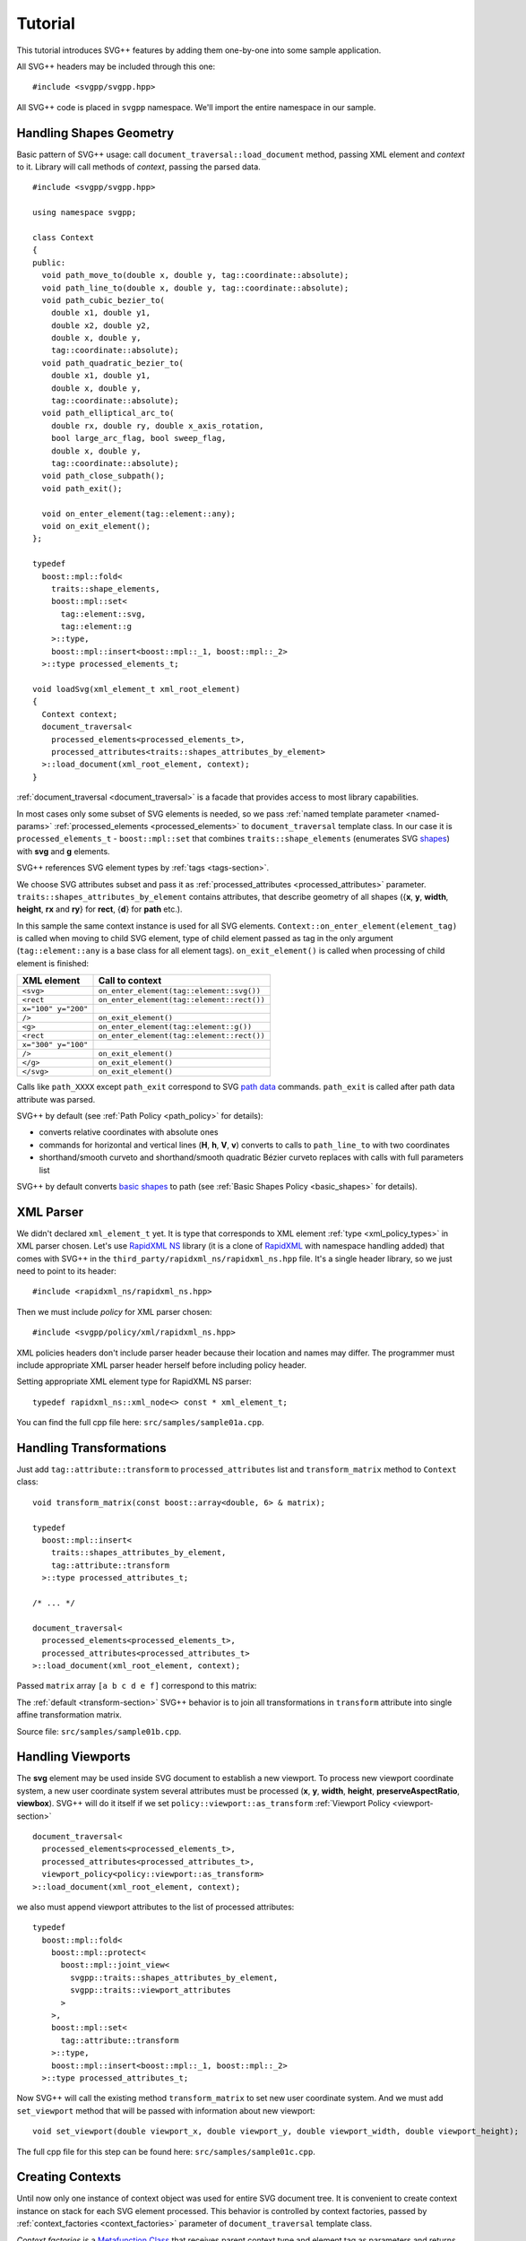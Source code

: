 ﻿.. _Associative Sequence: http://www.boost.org/doc/libs/1_57_0/libs/mpl/doc/refmanual/associative-sequence.html
.. _Metafunction Class: http://www.boost.org/doc/libs/1_57_0/libs/mpl/doc/refmanual/metafunction-class.html

Tutorial
================

This tutorial introduces SVG++ features by adding them one-by-one into some sample application.

All SVG++ headers may be included through this one::

#include <svgpp/svgpp.hpp>

All SVG++ code is placed in ``svgpp`` namespace. We'll import the entire namespace in our sample.

.. _tutorial:

Handling Shapes Geometry
^^^^^^^^^^^^^^^^^^^^^^^^^^^^^

Basic pattern of SVG++ usage: call ``document_traversal::load_document`` method, passing XML element and *context* to it.
Library will call methods of *context*, passing the parsed data.

::

  #include <svgpp/svgpp.hpp>

  using namespace svgpp;

  class Context
  {
  public:
    void path_move_to(double x, double y, tag::coordinate::absolute);
    void path_line_to(double x, double y, tag::coordinate::absolute);
    void path_cubic_bezier_to(
      double x1, double y1, 
      double x2, double y2, 
      double x, double y, 
      tag::coordinate::absolute);
    void path_quadratic_bezier_to(
      double x1, double y1, 
      double x, double y, 
      tag::coordinate::absolute);
    void path_elliptical_arc_to(
      double rx, double ry, double x_axis_rotation,
      bool large_arc_flag, bool sweep_flag, 
      double x, double y,
      tag::coordinate::absolute);
    void path_close_subpath();
    void path_exit();

    void on_enter_element(tag::element::any);
    void on_exit_element();
  };

  typedef 
    boost::mpl::fold<
      traits::shape_elements,
      boost::mpl::set<
        tag::element::svg,
        tag::element::g
      >::type,
      boost::mpl::insert<boost::mpl::_1, boost::mpl::_2>
    >::type processed_elements_t;

  void loadSvg(xml_element_t xml_root_element)
  {
    Context context;
    document_traversal<
      processed_elements<processed_elements_t>,
      processed_attributes<traits::shapes_attributes_by_element>
    >::load_document(xml_root_element, context);
  }

:ref:`document_traversal <document_traversal>` is a facade that provides access to most library capabilities.

In most cases only some subset of SVG elements is needed, so we pass
:ref:`named template parameter <named-params>` :ref:`processed_elements <processed_elements>` 
to ``document_traversal`` template class. In our case it is ``processed_elements_t`` -
``boost::mpl::set`` that combines ``traits::shape_elements`` (enumerates SVG 
`shapes <http://www.w3.org/TR/SVG11/intro.html#TermShape>`_) with **svg** and **g** elements.

SVG++ references SVG element types by :ref:`tags <tags-section>`.

We choose SVG attributes subset and pass it as
:ref:`processed_attributes <processed_attributes>` parameter.  
``traits::shapes_attributes_by_element`` contains attributes, that describe geometry of all shapes 
({**x**, **y**, **width**, **height**, **rx** and **ry**} for **rect**, {**d**} for **path** etc.). 

In this sample the same context instance is used for all SVG elements.
``Context::on_enter_element(element_tag)`` is called when moving to child SVG element, type
of child element passed as tag in the only argument (``tag::element::any`` is a base class for all element tags).
``on_exit_element()`` is called when processing of child element is finished:

=====================   =============================================
XML element             Call to context
=====================   =============================================
``<svg>``               ``on_enter_element(tag::element::svg())``
``<rect``               ``on_enter_element(tag::element::rect())``
``x="100" y="200"``
``/>``                  ``on_exit_element()``
``<g>``                 ``on_enter_element(tag::element::g())``
``<rect``               ``on_enter_element(tag::element::rect())``
``x="300" y="100"``
``/>``                  ``on_exit_element()``
``</g>``                ``on_exit_element()``
``</svg>``              ``on_exit_element()``
=====================   =============================================

Calls like ``path_XXXX`` except ``path_exit`` correspond to SVG  
`path data <http://www.w3.org/TR/SVG11/paths.html#PathData>`_ commands. 
``path_exit`` is called after path data attribute was parsed.

SVG++ by default (see :ref:`Path Policy <path_policy>` for details):

- converts relative coordinates with absolute ones
- commands for horizontal and vertical lines (**H**, **h**, **V**, **v**) converts to calls to ``path_line_to`` with two coordinates
- shorthand/smooth curveto and shorthand/smooth quadratic Bézier curveto replaces with calls with full parameters list

SVG++ by default converts `basic shapes <http://www.w3.org/TR/SVG11/shapes.html>`_ to path
(see :ref:`Basic Shapes Policy <basic_shapes>` for details).

XML Parser
^^^^^^^^^^^^^^^^^^^^^^^^^^^^^

We didn't declared ``xml_element_t`` yet. 
It is type that corresponds to XML element :ref:`type <xml_policy_types>` in XML parser chosen.
Let's use `RapidXML NS <https://github.com/svgpp/rapidxml_ns>`_ library (it is a clone of 
`RapidXML <http://rapidxml.sourceforge.net/>`_ with namespace handling added) that comes with SVG++ 
in the ``third_party/rapidxml_ns/rapidxml_ns.hpp`` file. It's a single header library, so we just need to point to its header::

  #include <rapidxml_ns/rapidxml_ns.hpp>

Then we must include *policy* for XML parser chosen::

  #include <svgpp/policy/xml/rapidxml_ns.hpp>

XML policies headers don't include parser header because their location and names may differ. 
The programmer must include 
appropriate XML parser header herself before including policy header.

Setting appropriate XML element type for RapidXML NS parser::

  typedef rapidxml_ns::xml_node<> const * xml_element_t;

You can find the full cpp file here: ``src/samples/sample01a.cpp``.

Handling Transformations
^^^^^^^^^^^^^^^^^^^^^^^^^^^^^^^^^^^^^^^

Just add ``tag::attribute::transform`` to ``processed_attributes`` list and ``transform_matrix`` method to ``Context`` class::

  void transform_matrix(const boost::array<double, 6> & matrix);

  typedef
    boost::mpl::insert<
      traits::shapes_attributes_by_element,
      tag::attribute::transform
    >::type processed_attributes_t;

  /* ... */

  document_traversal<
    processed_elements<processed_elements_t>,
    processed_attributes<processed_attributes_t>
  >::load_document(xml_root_element, context);

Passed ``matrix`` array ``[a b c d e f]`` correspond to this matrix:

.. image:: http://www.w3.org/TR/SVG11/images/coords/Matrix.png

The :ref:`default <transform-section>` SVG++ behavior is to join all transformations in ``transform`` attribute into single affine transformation matrix.

Source file: ``src/samples/sample01b.cpp``.

Handling Viewports
^^^^^^^^^^^^^^^^^^^^^^^^^^^^^

The **svg** element may be used inside SVG document to establish a new viewport. 
To process new viewport coordinate system, a new user coordinate system 
several attributes must be processed (**x**, **y**, **width**, **height**, **preserveAspectRatio**, **viewbox**).
SVG++ will do it itself if we set ``policy::viewport::as_transform`` :ref:`Viewport Policy <viewport-section>` ::

  document_traversal<
    processed_elements<processed_elements_t>,
    processed_attributes<processed_attributes_t>,
    viewport_policy<policy::viewport::as_transform>
  >::load_document(xml_root_element, context);

we also must append viewport attributes to the list of processed attributes::

  typedef 
    boost::mpl::fold<
      boost::mpl::protect<
        boost::mpl::joint_view<
          svgpp::traits::shapes_attributes_by_element, 
          svgpp::traits::viewport_attributes
        >
      >,
      boost::mpl::set<
        tag::attribute::transform
      >::type,
      boost::mpl::insert<boost::mpl::_1, boost::mpl::_2>
    >::type processed_attributes_t;

Now SVG++ will call the existing method ``transform_matrix`` to set new user coordinate system.
And we must add ``set_viewport`` method that will be passed with information about new viewport::

  void set_viewport(double viewport_x, double viewport_y, double viewport_width, double viewport_height);

The full cpp file for this step can be found here: ``src/samples/sample01c.cpp``.

Creating Contexts
^^^^^^^^^^^^^^^^^^^^^^^^^^^^^

Until now only one instance of context object was used for entire SVG document tree.
It is convenient to create context instance on stack for each SVG element processed. 
This behavior is controlled by context factories, passed by :ref:`context_factories <context_factories>` 
parameter of ``document_traversal`` template class.

*Context factories* is a `Metafunction Class`_ that receives parent context type and element tag as parameters
and returns *context factory* type.

This sample application processes structural elements (**svg** and **g**) and shape elements (**path**, **rect**, **circle** etc).
For the structural elements only **transform** attribute is processed, and for the shape elements - **transform** and attributes 
describing shape. So we can divide ``Context`` context class for ``BaseContext`` and ``ShapeContext`` subclass:

::

  class BaseContext
  {
  public:
    void on_exit_element();
    void transform_matrix(const boost::array<double, 6> & matrix);
    void set_viewport(double viewport_x, double viewport_y, double viewport_width, double viewport_height);
  };

  class ShapeContext: public BaseContext
  {
  public:
    ShapeContext(BaseContext const & parent);
    void path_move_to(double x, double y, tag::coordinate::absolute);
    /* ... other path methods ... */
  };

  struct ChildContextFactories
  {
    template<class ParentContext, class ElementTag, class Enable = void>
    struct apply
    {
      // Default definition handles "svg" and "g" elements
      typedef factory::context::on_stack<BaseContext> type;
    };
  };

  // This specialization handles all shape elements (elements from traits::shape_elements sequence)
  template<class ElementTag>
  struct ChildContextFactories::apply<BaseContext, ElementTag,
    typename boost::enable_if<boost::mpl::has_key<traits::shape_elements, ElementTag> >::type>
  {
    typedef factory::context::on_stack<ShapeContext> type;
  };

``factory::context::on_stack<ChildContext>`` factory creates context object ``ChildContext``, passing reference 
on parent context in constructor. 
Lifetime of context object - until processing of element content (child elements and text nodes) is finished. 
``on_exit_element()`` is called right before object destruction.

``ChildContextFactories`` is passed to ``document_traversal``::

  document_traversal<
    /* ... */
    context_factories<ChildContextFactories>
  >::load_document(xml_root_element, context);

Source file: ``src/samples/sample01d.cpp``.


The **use** Element Support
^^^^^^^^^^^^^^^^^^^^^^^^^^^^^

The **use** element is used to include/draw other SVG element. If **use** references **svg** or
**symbol**, then new viewport and user coordinate system are established.

To add support for **use** in our sample we:

  * Add ``tag::element::use_`` to the list of processed elements , and ``tag::attribute::xlink::href`` to 
    the list of processed attributes  (**x**, **y**, **width** and **height** already included through ``traits::viewport_attributes``).
  * Create context class ``UseContext`` to be used for **use** element, that will
    collect **x**, **y**, **width**, **height** and **xlink:href** attributes values.
  * After processing all **use** element attributes (in method ``UseContext::on_exit_element()``),
    look inside document for element with given **id** and load it with call to 
    ``document_traversal_t::load_referenced_element<...>::load()``.
  * Implement :ref:`Viewport Policy <viewport-section>` requirement - **svg** and **symbol** context
    must have method::

      void get_reference_viewport_size(double & width, double & height);

    that returns size of the viewport set in referenced **use** element. 
    One of possible variant is creation of new context ``ReferencedSymbolOrSvgContext``.

Full implementation is in file: ``src/samples/sample01e.cpp``.

Calculating Marker Positions
^^^^^^^^^^^^^^^^^^^^^^^^^^^^^^^^^^^^

SVG++ may solve complex task of calculating orientations of markers with attribute `orient="auto"`.
Let's set :ref:`Markers Policy <markers-section>` that enables this option::

  document_traversal<
    /* ... */
    markers_policy<policy::markers::calculate_always>
  > /* ... */

Now adding *Marker Events* method to ``ShapeContext``::

  void marker(marker_vertex v, double x, double y, double directionality, unsigned marker_index);

The sample (``src/samples/sample01f.cpp``) just shows how to get marker positions. 
To implement full marker support we also need to process 
**marker**, **marker-start**, **marker-mid** and **marker-end** properties
and process **marker** element (similar to processing of **use** element). 
Demo application may give some idea about this.

Processing of **stroke** and **stroke-width** Properties
^^^^^^^^^^^^^^^^^^^^^^^^^^^^^^^^^^^^^^^^^^^^^^^^^^^^^^^^^^^^^^^

Adding **stroke-width** property processing is trivial - just add
``tag::attribute::stroke_width`` to the list of processed attributes, and add method, 
that receives value, to the context class::

  void set(tag::attribute::stroke_width, double val);

Property **stroke** has complex type *<paint>*::

  <paint>:      none |
                currentColor |
                <color> [<icccolor>] |
                <funciri> [ none | currentColor | <color> [<icccolor>] ] |
                inherit

that is why so many methods are required to receive all possible values of the property::

  void set(tag::attribute::stroke_width, double val);
  void set(tag::attribute::stroke, tag::value::none);
  void set(tag::attribute::stroke, tag::value::currentColor);
  void set(tag::attribute::stroke, color_t color, tag::skip_icc_color = tag::skip_icc_color());
  template<class IRI>
  void set(tag::attribute::stroke tag, IRI const & iri);
  template<class IRI>
  void set(tag::attribute::stroke tag, tag::iri_fragment, IRI const & fragment);
  template<class IRI>
  void set(tag::attribute::stroke tag, IRI const &, tag::value::none val);
  template<class IRI>
  void set(tag::attribute::stroke tag, tag::iri_fragment, IRI const & fragment, tag::value::none val);
  template<class IRI>
  void set(tag::attribute::stroke tag, IRI const &, tag::value::currentColor val);
  template<class IRI>
  void set(tag::attribute::stroke tag, tag::iri_fragment, IRI const & fragment, tag::value::currentColor val);
  template<class IRI>
  void set(tag::attribute::stroke tag, IRI const &, color_t val, tag::skip_icc_color = tag::skip_icc_color());
  template<class IRI>
  void set(tag::attribute::stroke tag, tag::iri_fragment, IRI const & fragment, color_t val, tag::skip_icc_color = tag::skip_icc_color());

Default :ref:`IRI Policy <iri-section>` used that distinguishes absolute IRIs and local IRI references 
to fragments in same SVG document.

Source code: ``src/samples/sample01g.cpp``.

Custom Color Factory
^^^^^^^^^^^^^^^^^^^^^^^^^^^^^^

Suppose that default SVG++ color presentation as 8 bit per channel RGB packed in ``int`` doesn't suit our needs.
We prefer to use some custom type, e.g. ``boost::tuple`` (same as C++11 ``std::tuple``)::

  typedef boost::tuple<unsigned char, unsigned char, unsigned char> color_t;
 
In this case we need our own :ref:`Color Factory <color-section>`, that creates our custom color 
from components values, that was read from SVG::

  struct ColorFactoryBase
  {
    typedef color_t color_type;

    static color_type create(unsigned char r, unsigned char g, unsigned char b)
    {
      return color_t(r, g, b);
    }
  };

  typedef factory::color::percentage_adapter<ColorFactoryBase> ColorFactory;

  document_traversal<
    /* ... */
    color_factory<ColorFactory>
  > /* ... */

Usage of ``factory::color::percentage_adapter`` frees us from implementing 
``create_from_percent`` method in our *Color Factory*.

Source file: ``src/samples/sample01h.cpp``.

Correct Length Handling
^^^^^^^^^^^^^^^^^^^^^^^^^^^^^^^^^

On next step (``src/samples/sample01h.cpp``) of sample evolution we add correct handling of *length*,
that takes in account device resolution (dpi) and changes of viewport size by **svg** and **symbol** elements, 
that affects lengths, which are set in percent. So we:

  * Add to ``BaseContext`` class constructor that receives device resolution in dpi (this constructor
    is only called by ourselves from ``loadSvg`` function).
  * Add ``length_factory_`` field and access function. ``length_factory_`` settings (resolution, viewport size)
    will be passed to child contexts in copy constructor.
  * In ``BaseContext::set_viewport`` method add passing *viewport* size to *Length Factory*.
  * Set :ref:`Length Policy <length-section>`, that will ask context for *Length Factory* instance::

      document_traversal<
        /* ... */
        length_policy<policy::length::forward_to_method<BaseContext> >
      > /* ... */;

::

  class BaseContext: public StylableContext
  {
  public:
    BaseContext(double resolutionDPI)
    {
      length_factory_.set_absolute_units_coefficient(resolutionDPI, tag::length_units::in());
    }

    /* ... */

    // Viewport Events Policy
    void set_viewport(double viewport_x, double viewport_y, double viewport_width, double viewport_height)
    {
      length_factory_.set_viewport_size(viewport_width, viewport_height);
    }

    // Length Policy interface
    typedef factory::length::unitless<> length_factory_type;

    length_factory_type const & length_factory() const
    { return length_factory_; }

  private:
    length_factory_type length_factory_;
  };

According to SVG Specification, the size of the new viewport affects attributes of element 
that establish new viewport (except **x**, **y**, **width** and **height** attributes).
As our *Length Factory* converts length in percent to number immediately,
we need to pass new viewport size to *Length Factory* before processing other attributes. 
To do this we will use :ref:`get_priority_attributes_by_element <get_priority_attributes_by_element>` parameter of
*Attribute Traversal Policy*::

  struct AttributeTraversal: policy::attribute_traversal::default_policy
  {
    typedef boost::mpl::if_<
      // If element is 'svg' or 'symbol'...
      boost::mpl::has_key<
        boost::mpl::set<
          tag::element::svg,
          tag::element::symbol
        >,
        boost::mpl::_1
      >,
      boost::mpl::vector<
        // ... load viewport-related attributes first ...
        tag::attribute::x, 
        tag::attribute::y, 
        tag::attribute::width, 
        tag::attribute::height, 
        tag::attribute::viewBox, 
        tag::attribute::preserveAspectRatio,
        // ... notify library, that all viewport attributes that are present was loaded.
        // It will result in call to BaseContext::set_viewport
        notify_context<tag::event::after_viewport_attributes>
      >::type,
      boost::mpl::empty_sequence
    > get_priority_attributes_by_element;
  };

  document_traversal<
    /* ... */
    attribute_traversal_policy<AttributeTraversal>
  > /* ... */;

Now we are sure that ``BaseContext::set_viewport`` will be called before other attributes are processed.